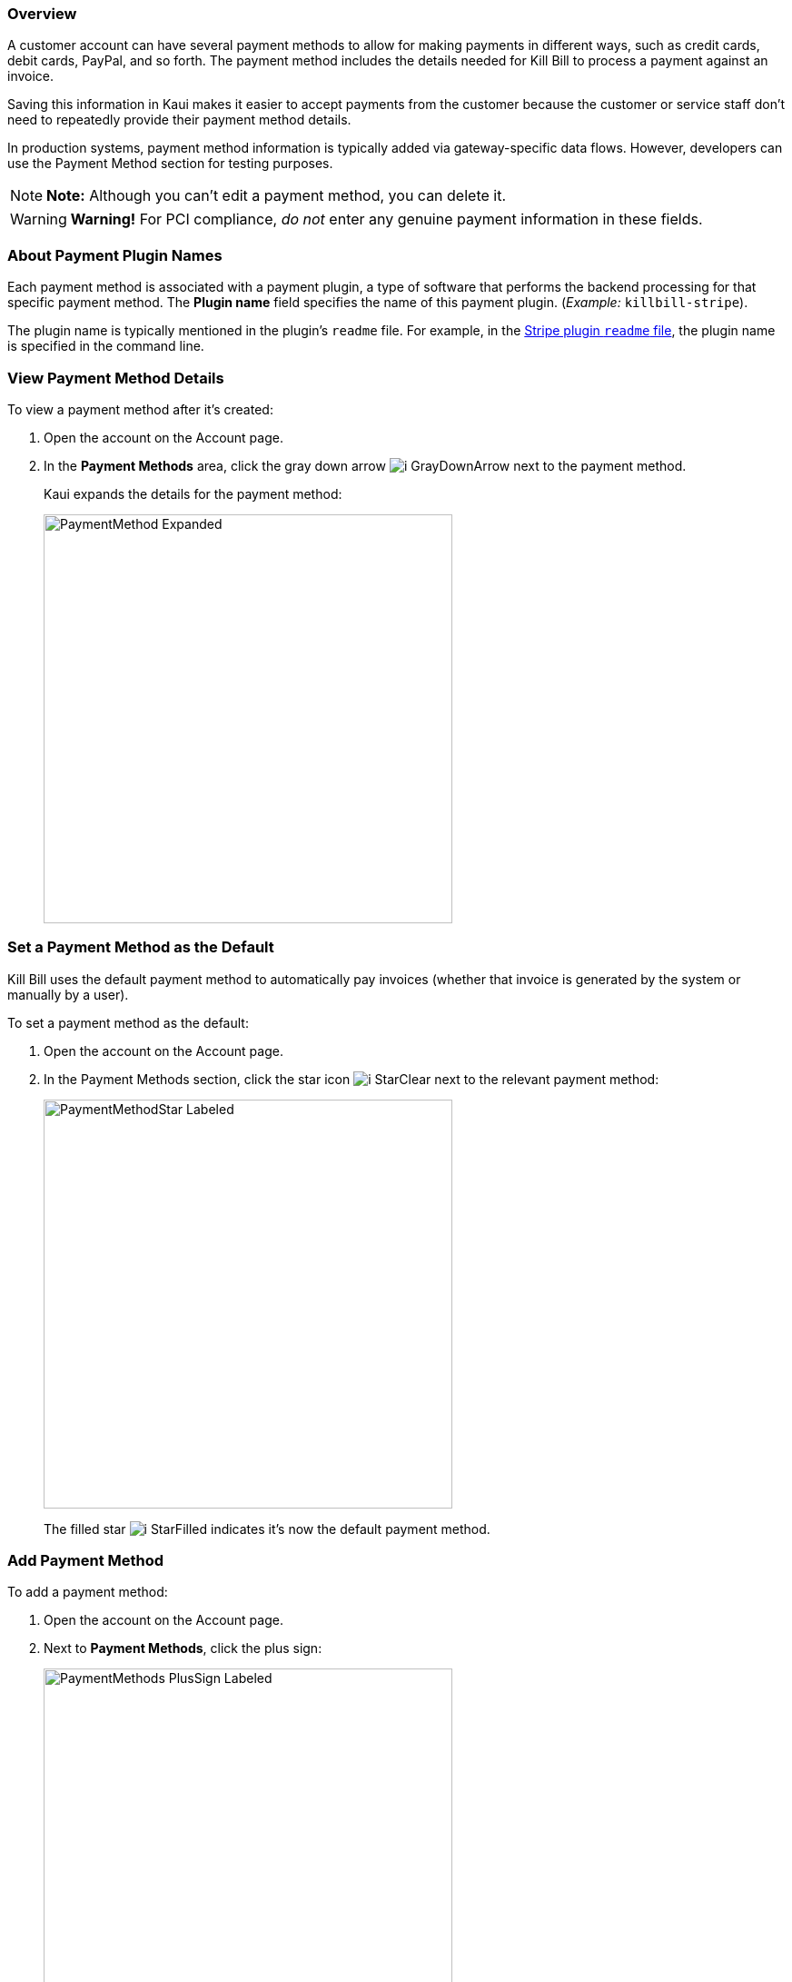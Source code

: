 === Overview

A customer account can have several payment methods to allow for making payments in different ways, such as credit cards, debit cards, PayPal, and so forth. The payment method includes the details needed for Kill Bill to process a payment against an invoice.

Saving this information in Kaui makes it easier to accept payments from the customer because the customer or service staff don't need to repeatedly provide their payment method details.

In production systems, payment method information is typically added via gateway-specific data flows. However, developers can use the Payment Method section for testing purposes.

[NOTE]
*Note:* Although you can't edit a payment method, you can delete it.

[WARNING]
*Warning!* For PCI compliance, _do not_ enter any genuine payment information in these fields.

=== About Payment Plugin Names

Each payment method is associated with a payment plugin, a type of software that performs the backend processing for that specific payment method. The *Plugin name* field specifies the name of this payment plugin. (_Example:_ `killbill-stripe`).

The plugin name is typically mentioned in the plugin's `readme` file. For example, in the https://github.com/killbill/killbill-stripe-plugin#using-stripe-checkout[Stripe plugin `readme` file], the plugin name is specified in the command line.

=== View Payment Method Details

To view a payment method after it's created:

. Open the account on the Account page.
. In the *Payment Methods* area, click the gray down arrow image:../assets/img/kaui/i_GrayDownArrow.png[] next to the payment method.
+
Kaui expands the details for the payment method:
+
image::../assets/img/kaui/PaymentMethod-Expanded.png[width=450,align="center"]

[[set_payment_method_as_default]]
=== Set a Payment Method as the Default

Kill Bill uses the default payment method to automatically pay invoices (whether that invoice is generated by the system or manually by a user).

To set a payment method as the default:

. Open the account on the Account page.
. In the Payment Methods section, click the star icon image:../assets/img/kaui/i_StarClear.png[] next to the relevant payment method:
+
image::../assets/img/kaui/PaymentMethodStar-Labeled.png[width=450,align="center"]
+
The filled star image:../assets/img/kaui/i_StarFilled.png[] indicates it's now the default payment method.

[[add_payment_method]]
=== Add Payment Method

To add a payment method:

. Open the account on the Account page.
. Next to *Payment Methods*, click the plus sign:
+
image::../assets/img/kaui/PaymentMethods-PlusSign-Labeled.png[width=450,align="center"]
+
Kaui displays the Add New Payment Method screen:
+
image::../assets/img/kaui/AddPaymentMethodScreen.png[width=450,align="center"]
+
. Fill in the fields. For field descriptions, see <<payment_method_field_descriptions, Payment Method Field Descriptions>>.
. Click the *Save* button.

[[payment_method_field_descriptions]]
==== Payment Method Field Descriptions

[cols="1,3"]
|===
^|Field ^|Description

|External key
|An optional alternate ID for the payment method. Once this is saved for the customer, you cannot change it.

|Plugin name
|Type in the name of the plugin that is associated with this type of payment method.

Each payment method is associated with a payment plugin that does the backend processing related to the payment method. The *Plugin name* field specifies the name of the payment plugin associated with the payment method (_Example:_ `killbill-stripe`).

The Plugin name is typically mentioned in the plugin's `readme` file. For example, in the https://github.com/killbill/killbill-stripe-plugin#using-stripe-checkout[Stripe plugin `readme` file], the plugin name is specified in the command line.

|Card type
|The name of the credit or debit card.

|Card holder name
|The name that appears on the card.

|Expiration month Expiration year
|The month and year the card expires. Enter month as _mm_ and year as _yy_. (_Examples:_ `07` for the month of July and `23` for the year 2023.)

|Credit card number
|The credit card number, typed without dashes.

|Address 1, Address 2, City, ZIP code, State, Country
|The billing address associated with this card.

|Add property (Name/Value)
|Use the *Name/Value* fields to assign custom fields and values to the payment method.

*Note:* Custom fields are an advanced feature. For more information, see <<custom_fields, Custom Fields>>.

|Default payment method?
a|Check the box to set this payment method as the default. Kill Bill uses the default payment method to automatically pay invoices (whether the invoice is generated by the system or manually by a user).

*Note:* If you forget to select this box, you can set the payment method as the default by clicking the star icon next to the payment method on the Account page:

image:PaymentMethodStar-Labeled.png[width=350,align="center"]

|===

[[apply_transaction_to_payment_method]]
=== Apply a Transaction to a Payment Method

This section explains how to apply a transaction to a payment method. These transactions are directly applied on the payment instrument (as opposed to being applied to the unpaid invoice).

Use this functionality only for transactions _unrelated to invoices and/or payments_.

_Example:_
After paying her final invoice, a customer cancels her subscription and demands a full refund because she is dissatisfied. In this case, you would process this transaction (the refund) against the payment method as explained in this section.

You can perform the following transactions from the Payment Methods section:

[cols="1,1"]
[frame=none]
[grid=none]
|===

a| * Authorize
* Capture
* Credit (see note)

a| * Purchase (i.e., charge)
* Refund
* Void

|===

[NOTE]
*Note:* "Credit" here refers to depositing funds directly to the customer card and is unrelated to account credits.

. Open the account on the Account page.
. In the *Payment Methods* area, click the gray down arrow image:../assets/img/kaui/i_GrayDownArrow.png[] next to the payment method.
. Select the type of transaction you want to perform:
+
image::../assets/img/kaui/Payment_Method-Transactions.png[width=450,align="center"]
+
[NOTE]
*Note:* This area lists Authorize, Purchase, and Credit. For other transaction types, click any of these options. You will be able to change the transaction type on the next screen.
+
Kaui displays the Process Transaction screen:
+
image::../assets/img/kaui/ProcessTransaction.png[width=450,align="center"]
+
. Fill in the fields. For field descriptions, see <<process_transaction_field_descriptions, Process Transaction Field Descriptions>>.
. Click the *Save* button. Kaui saves the transaction and displays it on the Payments page.

[[process_transaction_field_descriptions]]
=== Process Transaction Field Descriptions

[cols="1,3"]
|===
^|Field ^|Description

|Transaction type
|From the dropdown list, select the type of transaction you want to perform.

|Amount
|The amount of the transaction.

|Currency
|The currency to use for the transaction. This field defaults from the customer account.

|Payment key
|The unique payment key (ID) to which you want to apply the transaction. This field is required for transaction types that are applied to a specific payment (Capture, Chargeback, Refund, Void).

*Note:* You can copy the payment key for a specific transaction from the *External Key* column of the Payments page. Or you can copy it from the URL displayed on your browser's address line:

 _Example:_

URL: `\https://demo.killbill.io/accounts/cb736a4f-9b56-4074-ae07-1d37b37cb69f/payments/0d1e11e5-2df6-4b6b-992f-e9ff2de38cef`

Payment key: `0d1e11e5-2df6-4b6b-992f-e9ff2de38cef`

|Transaction key
|Kill Bill automatically generates an external transaction key for Authorize, Purchase, and Credit transactions.
To process a transaction that requires the transaction key, open the payment detail from the Payments screen and copy the key from the *Transaction External Key* column.

image:TransactionKey-Labeled.png[width=350,align="center"]

|Reason
|The reason is automatically selected based on https://docs.killbill.io/latest/userguide_configuration.html#_kaui_configuration[Kaui configuration settings]. However, you can make a different selection.

|Comment
|The text you enter here displays on the <<timeline, Timeline>> page after the transaction is complete. Adding comments is optional.

|Add control plugin
|For information on control plugins, see <<plugin_manager, Plugin Manager>>.

|Add property (Name/Value)
|Use this area to assign custom fields and values to the transaction. For information on custom fields, see <<custom_fields, Custom Fields>>.

|===

[[delete_payment_method]]
=== Delete Payment Method

[WARNING]
*Warning:* Kaui does not ask you to confirm your deletion; use this feature with caution.

To delete a payment method:

. Open the account on the Account page.
. In the *Payment Methods* area, click the red X next to the payment method. Kaui _immediately_ removes the payment method.
